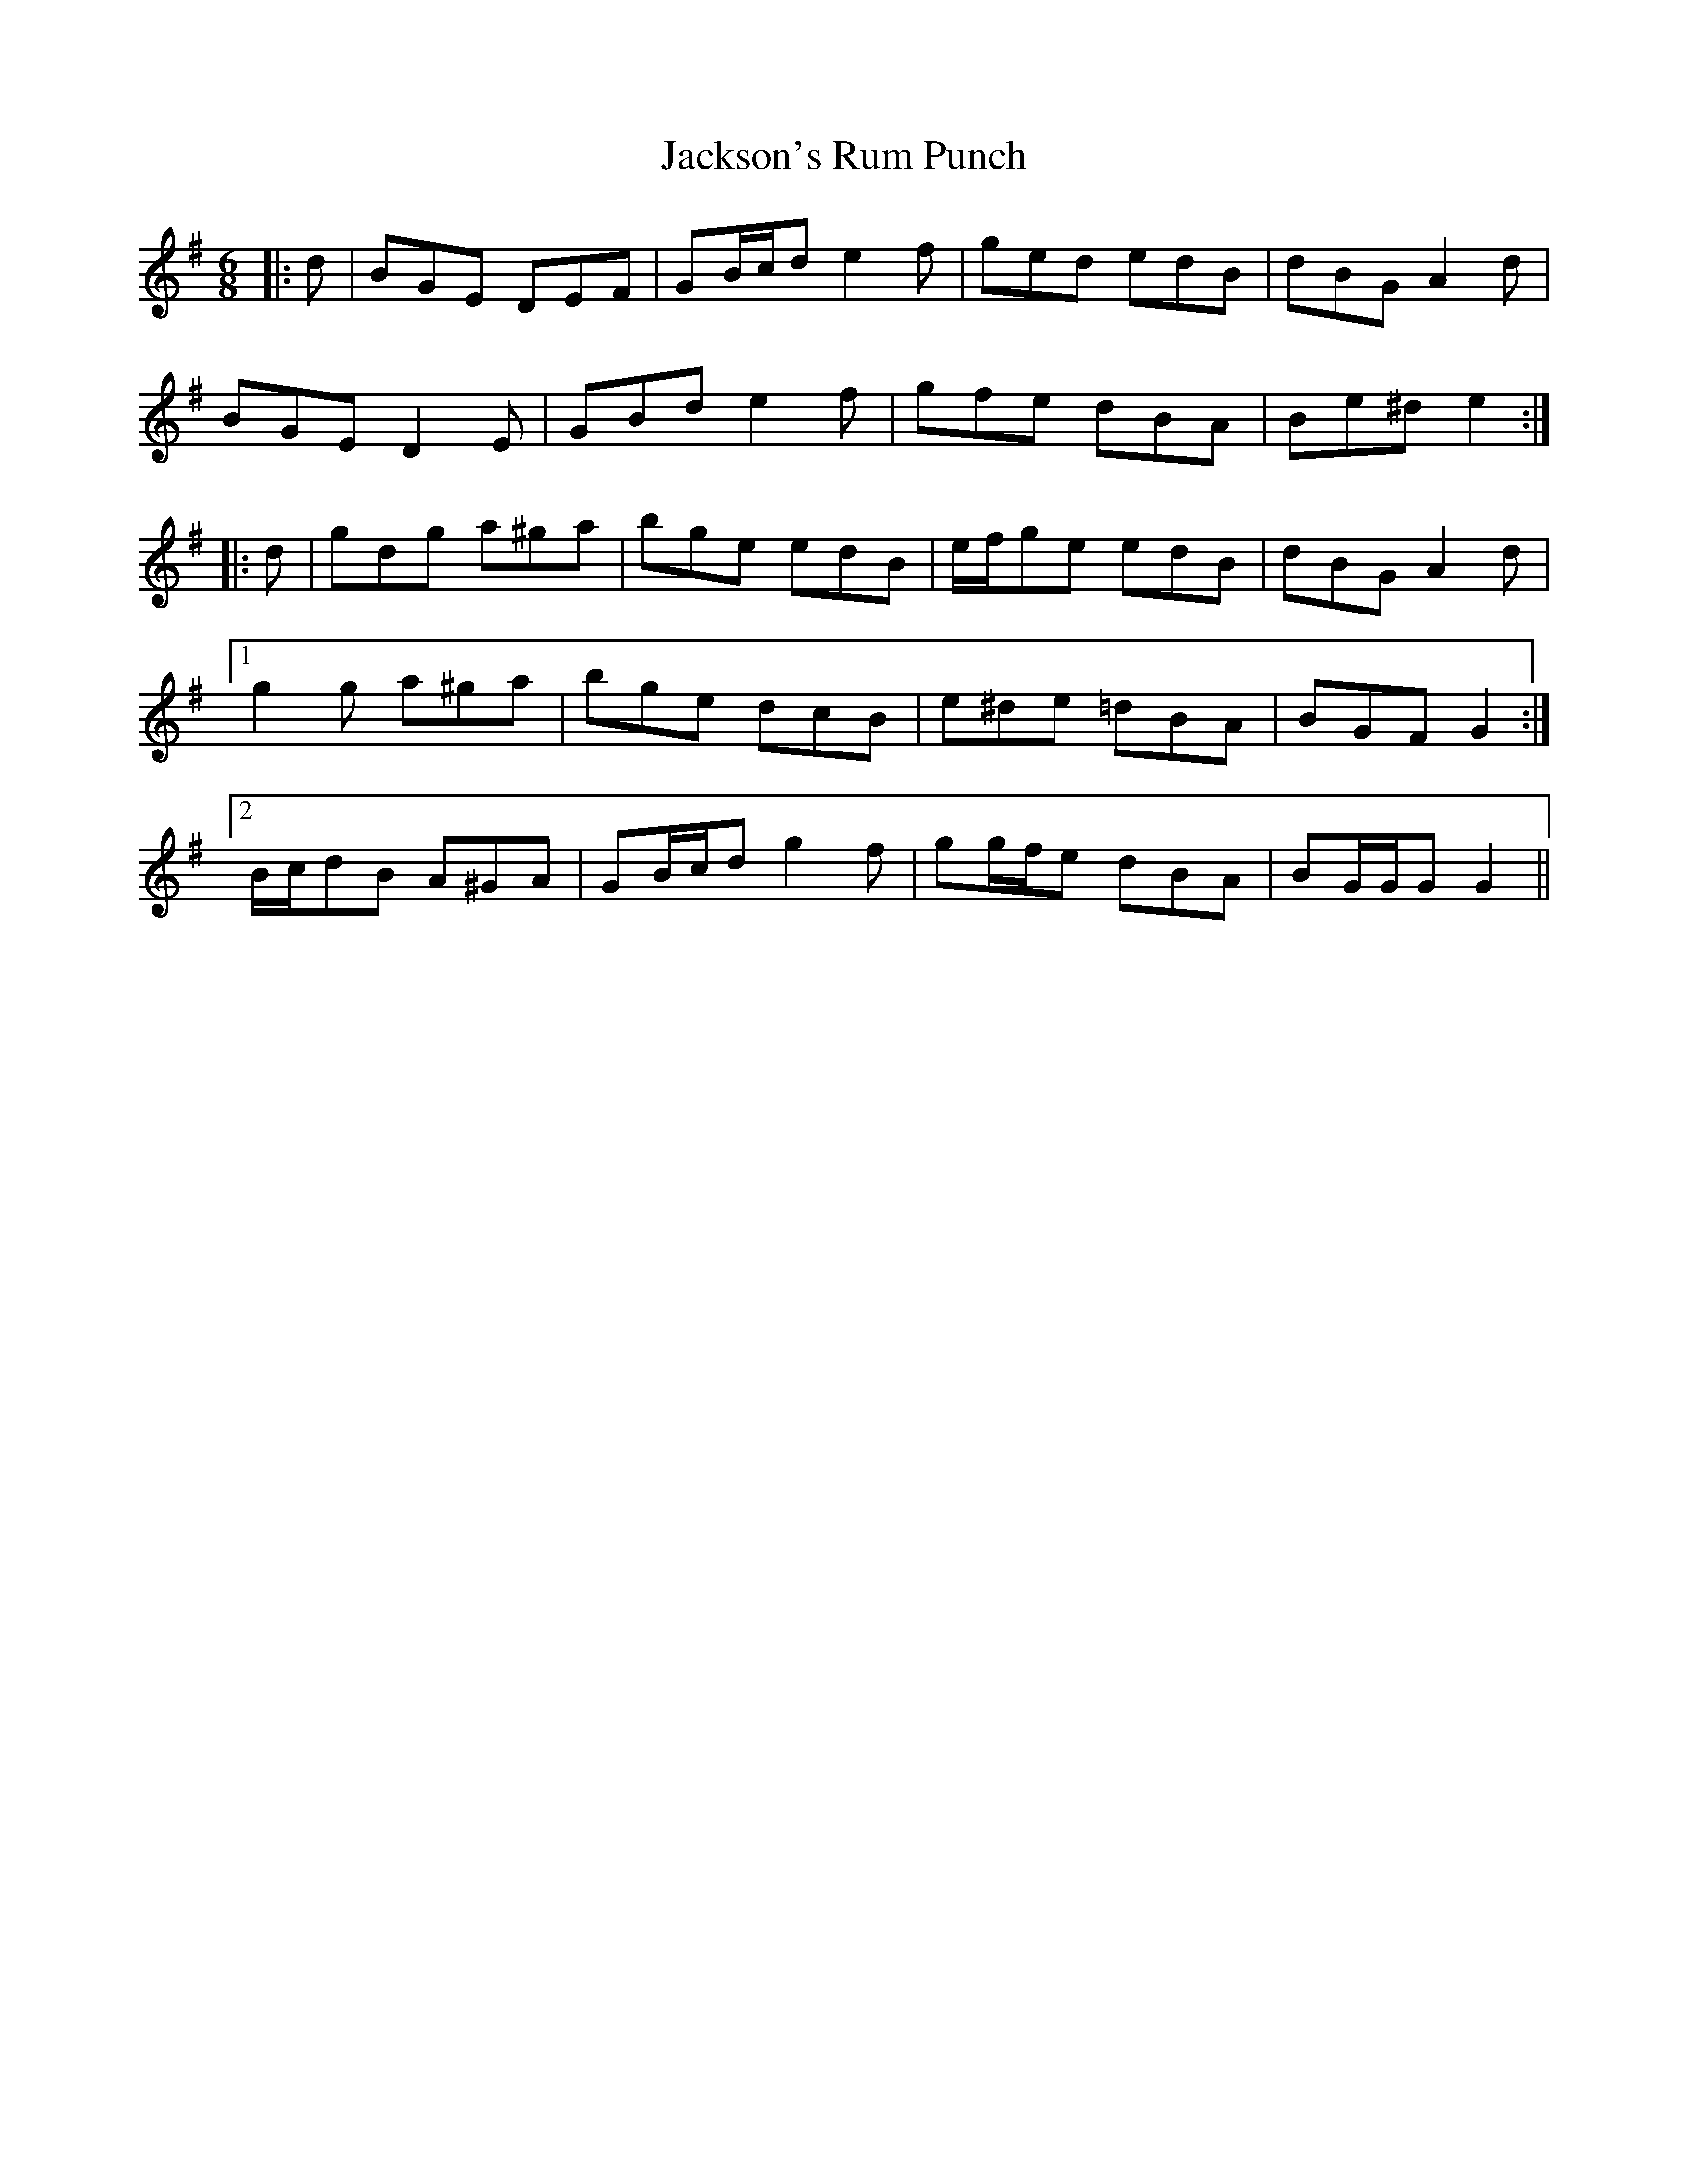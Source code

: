 X: 19494
T: Jackson's Rum Punch
R: jig
M: 6/8
K: Gmajor
|:d|BGE DEF|GB/c/d e2 f|ged edB|dBG A2 d|
BGE D2 E|GBd e2 f|gfe dBA|Be^d e2:|
|:d|gdg a^ga|bge edB|e/f/ge edB|dBG A2 d|
[1 g2 g a^ga|bge dcB|e^de =dBA|BGF G2:|
[2 B/c/dB A^GA|GB/c/d g2 f|gg/f/e dBA|BG/G/G G2||

